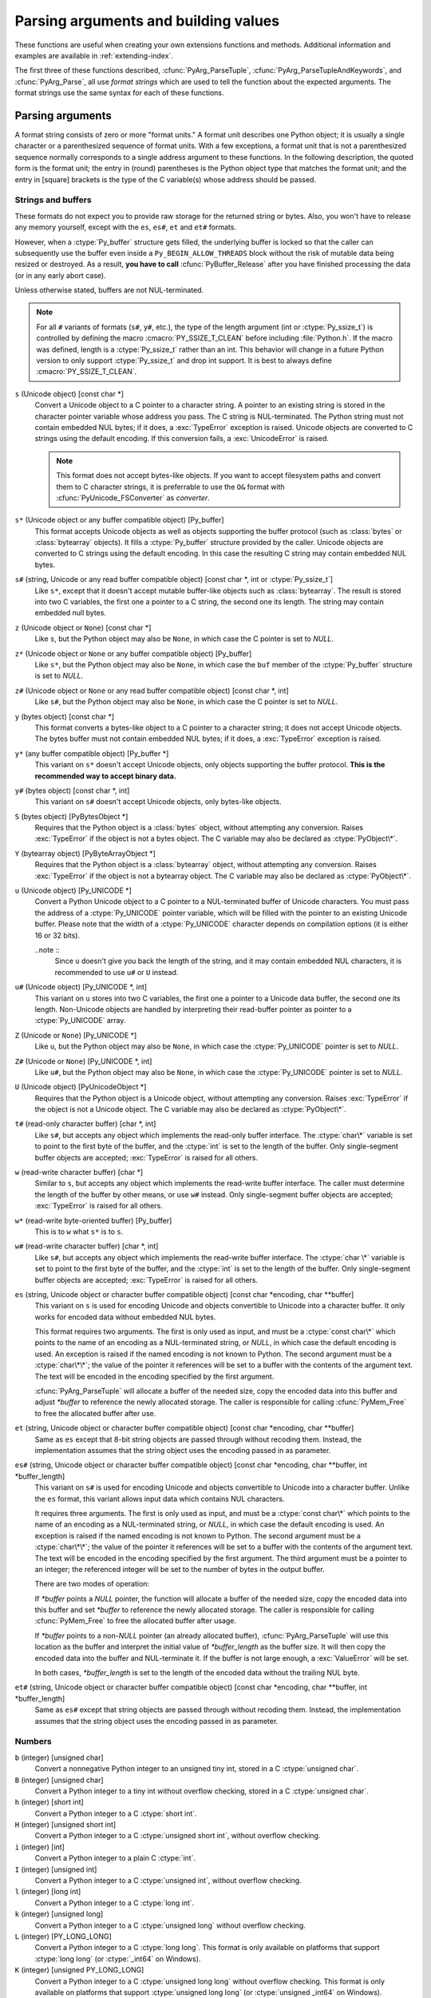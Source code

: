 .. highlightlang:: c

.. _arg-parsing:

Parsing arguments and building values
=====================================

These functions are useful when creating your own extensions functions and
methods.  Additional information and examples are available in
:ref:`extending-index`.

The first three of these functions described, :cfunc:`PyArg_ParseTuple`,
:cfunc:`PyArg_ParseTupleAndKeywords`, and :cfunc:`PyArg_Parse`, all use *format
strings* which are used to tell the function about the expected arguments.  The
format strings use the same syntax for each of these functions.

-----------------
Parsing arguments
-----------------

A format string consists of zero or more "format units."  A format unit
describes one Python object; it is usually a single character or a parenthesized
sequence of format units.  With a few exceptions, a format unit that is not a
parenthesized sequence normally corresponds to a single address argument to
these functions.  In the following description, the quoted form is the format
unit; the entry in (round) parentheses is the Python object type that matches
the format unit; and the entry in [square] brackets is the type of the C
variable(s) whose address should be passed.

Strings and buffers
-------------------

These formats do not expect you to provide raw storage for the returned string
or bytes.  Also, you won't have to release any memory yourself, except with
the ``es``, ``es#``, ``et`` and ``et#`` formats.

However, when a :ctype:`Py_buffer` structure gets filled, the underlying
buffer is locked so that the caller can subsequently use the buffer even
inside a ``Py_BEGIN_ALLOW_THREADS`` block without the risk of mutable data
being resized or destroyed.  As a result, **you have to call**
:cfunc:`PyBuffer_Release` after you have finished processing the data (or
in any early abort case).

Unless otherwise stated, buffers are not NUL-terminated.

.. note::
   For all ``#`` variants of formats (``s#``, ``y#``, etc.), the type of
   the length argument (int or :ctype:`Py_ssize_t`) is controlled by
   defining the macro :cmacro:`PY_SSIZE_T_CLEAN` before including
   :file:`Python.h`.  If the macro was defined, length is a
   :ctype:`Py_ssize_t` rather than an int.  This behavior will change
   in a future Python version to only support :ctype:`Py_ssize_t` and
   drop int support.  It is best to always define :cmacro:`PY_SSIZE_T_CLEAN`.


``s`` (Unicode object) [const char \*]
   Convert a Unicode object to a C pointer to a character string.
   A pointer to an existing string is stored in the character pointer
   variable whose address you pass.  The C string is NUL-terminated.
   The Python string must not contain embedded NUL bytes; if it does,
   a :exc:`TypeError` exception is raised. Unicode objects are converted
   to C strings using the default encoding.  If this conversion fails, a
   :exc:`UnicodeError` is raised.

   .. note::
      This format does not accept bytes-like objects.  If you want to accept
      filesystem paths and convert them to C character strings, it is
      preferrable to use the ``O&`` format with :cfunc:`PyUnicode_FSConverter`
      as *converter*.

``s*`` (Unicode object or any buffer compatible object) [Py_buffer]
   This format accepts Unicode objects as well as objects supporting the
   buffer protocol (such as :class:`bytes` or :class:`bytearray` objects).
   It fills a :ctype:`Py_buffer` structure provided by the caller.
   Unicode objects are converted to C strings using the default encoding.
   In this case the resulting C string may contain embedded NUL bytes.

``s#`` (string, Unicode or any read buffer compatible object) [const char \*, int or :ctype:`Py_ssize_t`]
   Like ``s*``, except that it doesn't accept mutable buffer-like objects
   such as :class:`bytearray`.  The result is stored into two C variables,
   the first one a pointer to a C string, the second one its length.
   The string may contain embedded null bytes.

``z`` (Unicode object or ``None``) [const char \*]
   Like ``s``, but the Python object may also be ``None``, in which case the C
   pointer is set to *NULL*.

``z*`` (Unicode object or ``None`` or any buffer compatible object) [Py_buffer]
   Like ``s*``, but the Python object may also be ``None``, in which case the
   ``buf`` member of the :ctype:`Py_buffer` structure is set to *NULL*.

``z#`` (Unicode object or ``None`` or any read buffer compatible object) [const char \*, int]
   Like ``s#``, but the Python object may also be ``None``, in which case the C
   pointer is set to *NULL*.

``y`` (bytes object) [const char \*]
   This format converts a bytes-like object to a C pointer to a character
   string; it does not accept Unicode objects.  The bytes buffer must not
   contain embedded NUL bytes; if it does, a :exc:`TypeError`
   exception is raised.

``y*`` (any buffer compatible object) [Py_buffer \*]
   This variant on ``s*`` doesn't accept Unicode objects, only objects
   supporting the buffer protocol.  **This is the recommended way to accept
   binary data.**

``y#`` (bytes object) [const char \*, int]
   This variant on ``s#`` doesn't accept Unicode objects, only bytes-like
   objects.

``S`` (bytes object) [PyBytesObject \*]
   Requires that the Python object is a :class:`bytes` object, without
   attempting any conversion.  Raises :exc:`TypeError` if the object is not
   a bytes object.  The C variable may also be declared as :ctype:`PyObject\*`.

``Y`` (bytearray object) [PyByteArrayObject \*]
   Requires that the Python object is a :class:`bytearray` object, without
   attempting any conversion.  Raises :exc:`TypeError` if the object is not
   a bytearray object.  The C variable may also be declared as :ctype:`PyObject\*`.

``u`` (Unicode object) [Py_UNICODE \*]
   Convert a Python Unicode object to a C pointer to a NUL-terminated buffer of
   Unicode characters.  You must pass the address of a :ctype:`Py_UNICODE`
   pointer variable, which will be filled with the pointer to an existing
   Unicode buffer.  Please note that the width of a :ctype:`Py_UNICODE`
   character depends on compilation options (it is either 16 or 32 bits).

   ..note ::
      Since ``u`` doesn't give you back the length of the string, and it
      may contain embedded NUL characters, it is recommended to use ``u#``
      or ``U`` instead.

``u#`` (Unicode object) [Py_UNICODE \*, int]
   This variant on ``u`` stores into two C variables, the first one a pointer to a
   Unicode data buffer, the second one its length. Non-Unicode objects are handled
   by interpreting their read-buffer pointer as pointer to a :ctype:`Py_UNICODE`
   array.

``Z`` (Unicode or ``None``) [Py_UNICODE \*]
   Like ``u``, but the Python object may also be ``None``, in which case the
   :ctype:`Py_UNICODE` pointer is set to *NULL*.

``Z#`` (Unicode or ``None``) [Py_UNICODE \*, int]
   Like ``u#``, but the Python object may also be ``None``, in which case the
   :ctype:`Py_UNICODE` pointer is set to *NULL*.

``U`` (Unicode object) [PyUnicodeObject \*]
   Requires that the Python object is a Unicode object, without attempting
   any conversion.  Raises :exc:`TypeError` if the object is not a Unicode
   object.  The C variable may also be declared as :ctype:`PyObject\*`.

``t#`` (read-only character buffer) [char \*, int]
   Like ``s#``, but accepts any object which implements the read-only buffer
   interface.  The :ctype:`char\*` variable is set to point to the first byte of
   the buffer, and the :ctype:`int` is set to the length of the buffer.  Only
   single-segment buffer objects are accepted; :exc:`TypeError` is raised for all
   others.

``w`` (read-write character buffer) [char \*]
   Similar to ``s``, but accepts any object which implements the read-write buffer
   interface.  The caller must determine the length of the buffer by other means,
   or use ``w#`` instead.  Only single-segment buffer objects are accepted;
   :exc:`TypeError` is raised for all others.

``w*`` (read-write byte-oriented buffer) [Py_buffer]
   This is to ``w`` what ``s*`` is to ``s``.

``w#`` (read-write character buffer) [char \*, int]
   Like ``s#``, but accepts any object which implements the read-write buffer
   interface.  The :ctype:`char \*` variable is set to point to the first byte
   of the buffer, and the :ctype:`int` is set to the length of the buffer.
   Only single-segment buffer objects are accepted; :exc:`TypeError` is raised
   for all others.

``es`` (string, Unicode object or character buffer compatible object) [const char \*encoding, char \*\*buffer]
   This variant on ``s`` is used for encoding Unicode and objects convertible to
   Unicode into a character buffer. It only works for encoded data without embedded
   NUL bytes.

   This format requires two arguments.  The first is only used as input, and
   must be a :ctype:`const char\*` which points to the name of an encoding as a
   NUL-terminated string, or *NULL*, in which case the default encoding is used.
   An exception is raised if the named encoding is not known to Python.  The
   second argument must be a :ctype:`char\*\*`; the value of the pointer it
   references will be set to a buffer with the contents of the argument text.
   The text will be encoded in the encoding specified by the first argument.

   :cfunc:`PyArg_ParseTuple` will allocate a buffer of the needed size, copy the
   encoded data into this buffer and adjust *\*buffer* to reference the newly
   allocated storage.  The caller is responsible for calling :cfunc:`PyMem_Free` to
   free the allocated buffer after use.

``et`` (string, Unicode object or character buffer compatible object) [const char \*encoding, char \*\*buffer]
   Same as ``es`` except that 8-bit string objects are passed through without
   recoding them.  Instead, the implementation assumes that the string object uses
   the encoding passed in as parameter.

``es#`` (string, Unicode object or character buffer compatible object) [const char \*encoding, char \*\*buffer, int \*buffer_length]
   This variant on ``s#`` is used for encoding Unicode and objects convertible to
   Unicode into a character buffer.  Unlike the ``es`` format, this variant allows
   input data which contains NUL characters.

   It requires three arguments.  The first is only used as input, and must be a
   :ctype:`const char\*` which points to the name of an encoding as a
   NUL-terminated string, or *NULL*, in which case the default encoding is used.
   An exception is raised if the named encoding is not known to Python.  The
   second argument must be a :ctype:`char\*\*`; the value of the pointer it
   references will be set to a buffer with the contents of the argument text.
   The text will be encoded in the encoding specified by the first argument.
   The third argument must be a pointer to an integer; the referenced integer
   will be set to the number of bytes in the output buffer.

   There are two modes of operation:

   If *\*buffer* points a *NULL* pointer, the function will allocate a buffer of
   the needed size, copy the encoded data into this buffer and set *\*buffer* to
   reference the newly allocated storage.  The caller is responsible for calling
   :cfunc:`PyMem_Free` to free the allocated buffer after usage.

   If *\*buffer* points to a non-*NULL* pointer (an already allocated buffer),
   :cfunc:`PyArg_ParseTuple` will use this location as the buffer and interpret the
   initial value of *\*buffer_length* as the buffer size.  It will then copy the
   encoded data into the buffer and NUL-terminate it.  If the buffer is not large
   enough, a :exc:`ValueError` will be set.

   In both cases, *\*buffer_length* is set to the length of the encoded data
   without the trailing NUL byte.

``et#`` (string, Unicode object or character buffer compatible object) [const char \*encoding, char \*\*buffer, int \*buffer_length]
   Same as ``es#`` except that string objects are passed through without recoding
   them. Instead, the implementation assumes that the string object uses the
   encoding passed in as parameter.

Numbers
-------

``b`` (integer) [unsigned char]
   Convert a nonnegative Python integer to an unsigned tiny int, stored in a C
   :ctype:`unsigned char`.

``B`` (integer) [unsigned char]
   Convert a Python integer to a tiny int without overflow checking, stored in a C
   :ctype:`unsigned char`.

``h`` (integer) [short int]
   Convert a Python integer to a C :ctype:`short int`.

``H`` (integer) [unsigned short int]
   Convert a Python integer to a C :ctype:`unsigned short int`, without overflow
   checking.

``i`` (integer) [int]
   Convert a Python integer to a plain C :ctype:`int`.

``I`` (integer) [unsigned int]
   Convert a Python integer to a C :ctype:`unsigned int`, without overflow
   checking.

``l`` (integer) [long int]
   Convert a Python integer to a C :ctype:`long int`.

``k`` (integer) [unsigned long]
   Convert a Python integer to a C :ctype:`unsigned long` without
   overflow checking.

``L`` (integer) [PY_LONG_LONG]
   Convert a Python integer to a C :ctype:`long long`.  This format is only
   available on platforms that support :ctype:`long long` (or :ctype:`_int64` on
   Windows).

``K`` (integer) [unsigned PY_LONG_LONG]
   Convert a Python integer to a C :ctype:`unsigned long long`
   without overflow checking.  This format is only available on platforms that
   support :ctype:`unsigned long long` (or :ctype:`unsigned _int64` on Windows).

``n`` (integer) [Py_ssize_t]
   Convert a Python integer to a C :ctype:`Py_ssize_t`.

``c`` (bytes object of length 1) [char]
   Convert a Python byte, represented as a :class:`bytes` object of length 1,
   to a C :ctype:`char`.

``C`` (Unicode object of length 1) [int]
   Convert a Python character, represented as a :class:`str`: object of
   length 1, to a C :ctype:`int`.

``f`` (float) [float]
   Convert a Python floating point number to a C :ctype:`float`.

``d`` (float) [double]
   Convert a Python floating point number to a C :ctype:`double`.

``D`` (complex) [Py_complex]
   Convert a Python complex number to a C :ctype:`Py_complex` structure.

Other objects
-------------

``O`` (object) [PyObject \*]
   Store a Python object (without any conversion) in a C object pointer.  The C
   program thus receives the actual object that was passed.  The object's reference
   count is not increased.  The pointer stored is not *NULL*.

``O!`` (object) [*typeobject*, PyObject \*]
   Store a Python object in a C object pointer.  This is similar to ``O``, but
   takes two C arguments: the first is the address of a Python type object, the
   second is the address of the C variable (of type :ctype:`PyObject\*`) into which
   the object pointer is stored.  If the Python object does not have the required
   type, :exc:`TypeError` is raised.

``O&`` (object) [*converter*, *anything*]
   Convert a Python object to a C variable through a *converter* function.  This
   takes two arguments: the first is a function, the second is the address of a C
   variable (of arbitrary type), converted to :ctype:`void \*`.  The *converter*
   function in turn is called as follows::

      status = converter(object, address);

   where *object* is the Python object to be converted and *address* is the
   :ctype:`void\*` argument that was passed to the :cfunc:`PyArg_Parse\*` function.
   The returned *status* should be ``1`` for a successful conversion and ``0`` if
   the conversion has failed.  When the conversion fails, the *converter* function
   should raise an exception and leave the content of *address* unmodified.

   If the *converter* returns Py_CLEANUP_SUPPORTED, it may get called a second time
   if the argument parsing eventually fails, giving the converter a chance to release
   any memory that it had already allocated. In this second call, the *object* parameter
   will be NULL; *address* will have the same value as in the original call.

   .. versionchanged:: 3.1
      Py_CLEANUP_SUPPORTED was added.

``(items)`` (tuple) [*matching-items*]
   The object must be a Python sequence whose length is the number of format units
   in *items*.  The C arguments must correspond to the individual format units in
   *items*.  Format units for sequences may be nested.

It is possible to pass "long" integers (integers whose value exceeds the
platform's :const:`LONG_MAX`) however no proper range checking is done --- the
most significant bits are silently truncated when the receiving field is too
small to receive the value (actually, the semantics are inherited from downcasts
in C --- your mileage may vary).

A few other characters have a meaning in a format string.  These may not occur
inside nested parentheses.  They are:

``|``
   Indicates that the remaining arguments in the Python argument list are optional.
   The C variables corresponding to optional arguments should be initialized to
   their default value --- when an optional argument is not specified,
   :cfunc:`PyArg_ParseTuple` does not touch the contents of the corresponding C
   variable(s).

``:``
   The list of format units ends here; the string after the colon is used as the
   function name in error messages (the "associated value" of the exception that
   :cfunc:`PyArg_ParseTuple` raises).

``;``
   The list of format units ends here; the string after the semicolon is used as
   the error message *instead* of the default error message.  ``:`` and ``;``
   mutually exclude each other.

Note that any Python object references which are provided to the caller are
*borrowed* references; do not decrement their reference count!

Additional arguments passed to these functions must be addresses of variables
whose type is determined by the format string; these are used to store values
from the input tuple.  There are a few cases, as described in the list of format
units above, where these parameters are used as input values; they should match
what is specified for the corresponding format unit in that case.

For the conversion to succeed, the *arg* object must match the format
and the format must be exhausted.  On success, the
:cfunc:`PyArg_Parse\*` functions return true, otherwise they return
false and raise an appropriate exception. When the
:cfunc:`PyArg_Parse\*` functions fail due to conversion failure in one
of the format units, the variables at the addresses corresponding to that
and the following format units are left untouched.

API Functions
-------------

.. cfunction:: int PyArg_ParseTuple(PyObject *args, const char *format, ...)

   Parse the parameters of a function that takes only positional parameters into
   local variables.  Returns true on success; on failure, it returns false and
   raises the appropriate exception.


.. cfunction:: int PyArg_VaParse(PyObject *args, const char *format, va_list vargs)

   Identical to :cfunc:`PyArg_ParseTuple`, except that it accepts a va_list rather
   than a variable number of arguments.


.. cfunction:: int PyArg_ParseTupleAndKeywords(PyObject *args, PyObject *kw, const char *format, char *keywords[], ...)

   Parse the parameters of a function that takes both positional and keyword
   parameters into local variables.  Returns true on success; on failure, it
   returns false and raises the appropriate exception.


.. cfunction:: int PyArg_VaParseTupleAndKeywords(PyObject *args, PyObject *kw, const char *format, char *keywords[], va_list vargs)

   Identical to :cfunc:`PyArg_ParseTupleAndKeywords`, except that it accepts a
   va_list rather than a variable number of arguments.


.. cfunction:: int PyArg_ValidateKeywordArguments(PyObject *)

   Ensure that the keys in the keywords argument dictionary are strings.  This
   is only needed if :cfunc:`PyArg_ParseTupleAndKeywords` is not used, since the
   latter already does this check.

   .. versionadded:: 3.2


.. XXX deprecated, will be removed
.. cfunction:: int PyArg_Parse(PyObject *args, const char *format, ...)

   Function used to deconstruct the argument lists of "old-style" functions ---
   these are functions which use the :const:`METH_OLDARGS` parameter parsing
   method.  This is not recommended for use in parameter parsing in new code, and
   most code in the standard interpreter has been modified to no longer use this
   for that purpose.  It does remain a convenient way to decompose other tuples,
   however, and may continue to be used for that purpose.


.. cfunction:: int PyArg_UnpackTuple(PyObject *args, const char *name, Py_ssize_t min, Py_ssize_t max, ...)

   A simpler form of parameter retrieval which does not use a format string to
   specify the types of the arguments.  Functions which use this method to retrieve
   their parameters should be declared as :const:`METH_VARARGS` in function or
   method tables.  The tuple containing the actual parameters should be passed as
   *args*; it must actually be a tuple.  The length of the tuple must be at least
   *min* and no more than *max*; *min* and *max* may be equal.  Additional
   arguments must be passed to the function, each of which should be a pointer to a
   :ctype:`PyObject\*` variable; these will be filled in with the values from
   *args*; they will contain borrowed references.  The variables which correspond
   to optional parameters not given by *args* will not be filled in; these should
   be initialized by the caller. This function returns true on success and false if
   *args* is not a tuple or contains the wrong number of elements; an exception
   will be set if there was a failure.

   This is an example of the use of this function, taken from the sources for the
   :mod:`_weakref` helper module for weak references::

      static PyObject *
      weakref_ref(PyObject *self, PyObject *args)
      {
          PyObject *object;
          PyObject *callback = NULL;
          PyObject *result = NULL;

          if (PyArg_UnpackTuple(args, "ref", 1, 2, &object, &callback)) {
              result = PyWeakref_NewRef(object, callback);
          }
          return result;
      }

   The call to :cfunc:`PyArg_UnpackTuple` in this example is entirely equivalent to
   this call to :cfunc:`PyArg_ParseTuple`::

      PyArg_ParseTuple(args, "O|O:ref", &object, &callback)


---------------
Building values
---------------

.. cfunction:: PyObject* Py_BuildValue(const char *format, ...)

   Create a new value based on a format string similar to those accepted by the
   :cfunc:`PyArg_Parse\*` family of functions and a sequence of values.  Returns
   the value or *NULL* in the case of an error; an exception will be raised if
   *NULL* is returned.

   :cfunc:`Py_BuildValue` does not always build a tuple.  It builds a tuple only if
   its format string contains two or more format units.  If the format string is
   empty, it returns ``None``; if it contains exactly one format unit, it returns
   whatever object is described by that format unit.  To force it to return a tuple
   of size 0 or one, parenthesize the format string.

   When memory buffers are passed as parameters to supply data to build objects, as
   for the ``s`` and ``s#`` formats, the required data is copied.  Buffers provided
   by the caller are never referenced by the objects created by
   :cfunc:`Py_BuildValue`.  In other words, if your code invokes :cfunc:`malloc`
   and passes the allocated memory to :cfunc:`Py_BuildValue`, your code is
   responsible for calling :cfunc:`free` for that memory once
   :cfunc:`Py_BuildValue` returns.

   In the following description, the quoted form is the format unit; the entry in
   (round) parentheses is the Python object type that the format unit will return;
   and the entry in [square] brackets is the type of the C value(s) to be passed.

   The characters space, tab, colon and comma are ignored in format strings (but
   not within format units such as ``s#``).  This can be used to make long format
   strings a tad more readable.

   ``s`` (string) [char \*]
      Convert a null-terminated C string to a Python object.  If the C string pointer
      is *NULL*, ``None`` is used.

   ``s#`` (string) [char \*, int]
      Convert a C string and its length to a Python object.  If the C string pointer
      is *NULL*, the length is ignored and ``None`` is returned.

   ``y`` (bytes) [char \*]
      This converts a C string to a Python :func:`bytes` object.  If the C
      string pointer is *NULL*, ``None`` is returned.

   ``y#`` (bytes) [char \*, int]
      This converts a C string and its lengths to a Python object.  If the C
      string pointer is *NULL*, ``None`` is returned.

   ``z`` (string or ``None``) [char \*]
      Same as ``s``.

   ``z#`` (string or ``None``) [char \*, int]
      Same as ``s#``.

   ``u`` (Unicode string) [Py_UNICODE \*]
      Convert a null-terminated buffer of Unicode (UCS-2 or UCS-4) data to a Python
      Unicode object.  If the Unicode buffer pointer is *NULL*, ``None`` is returned.

   ``u#`` (Unicode string) [Py_UNICODE \*, int]
      Convert a Unicode (UCS-2 or UCS-4) data buffer and its length to a Python
      Unicode object.   If the Unicode buffer pointer is *NULL*, the length is ignored
      and ``None`` is returned.

   ``U`` (string) [char \*]
      Same as ``s``.

   ``U#`` (string) [char \*, int]
      Same as ``s#``.

   ``i`` (integer) [int]
      Convert a plain C :ctype:`int` to a Python integer object.

   ``b`` (integer) [char]
      Convert a plain C :ctype:`char` to a Python integer object.

   ``h`` (integer) [short int]
      Convert a plain C :ctype:`short int` to a Python integer object.

   ``l`` (integer) [long int]
      Convert a C :ctype:`long int` to a Python integer object.

   ``B`` (integer) [unsigned char]
      Convert a C :ctype:`unsigned char` to a Python integer object.

   ``H`` (integer) [unsigned short int]
      Convert a C :ctype:`unsigned short int` to a Python integer object.

   ``I`` (integer) [unsigned int]
      Convert a C :ctype:`unsigned int` to a Python integer object.

   ``k`` (integer) [unsigned long]
      Convert a C :ctype:`unsigned long` to a Python integer object.

   ``L`` (long) [PY_LONG_LONG]
      Convert a C :ctype:`long long` to a Python integer object. Only available
      on platforms that support :ctype:`long long`.

   ``K`` (long) [unsigned PY_LONG_LONG]
      Convert a C :ctype:`unsigned long long` to a Python integer object. Only
      available on platforms that support :ctype:`unsigned long long`.

   ``n`` (int) [Py_ssize_t]
      Convert a C :ctype:`Py_ssize_t` to a Python integer.

   ``c`` (string of length 1) [char]
      Convert a C :ctype:`int` representing a byte to a Python byte string of
      length 1.

   ``C`` (string of length 1) [int]
      Convert a C :ctype:`int` representing a character to Python unicode
      string of length 1.

   ``d`` (float) [double]
      Convert a C :ctype:`double` to a Python floating point number.

   ``f`` (float) [float]
      Same as ``d``.

   ``D`` (complex) [Py_complex \*]
      Convert a C :ctype:`Py_complex` structure to a Python complex number.

   ``O`` (object) [PyObject \*]
      Pass a Python object untouched (except for its reference count, which is
      incremented by one).  If the object passed in is a *NULL* pointer, it is assumed
      that this was caused because the call producing the argument found an error and
      set an exception. Therefore, :cfunc:`Py_BuildValue` will return *NULL* but won't
      raise an exception.  If no exception has been raised yet, :exc:`SystemError` is
      set.

   ``S`` (object) [PyObject \*]
      Same as ``O``.

   ``N`` (object) [PyObject \*]
      Same as ``O``, except it doesn't increment the reference count on the object.
      Useful when the object is created by a call to an object constructor in the
      argument list.

   ``O&`` (object) [*converter*, *anything*]
      Convert *anything* to a Python object through a *converter* function.  The
      function is called with *anything* (which should be compatible with :ctype:`void
      \*`) as its argument and should return a "new" Python object, or *NULL* if an
      error occurred.

   ``(items)`` (tuple) [*matching-items*]
      Convert a sequence of C values to a Python tuple with the same number of items.

   ``[items]`` (list) [*matching-items*]
      Convert a sequence of C values to a Python list with the same number of items.

   ``{items}`` (dictionary) [*matching-items*]
      Convert a sequence of C values to a Python dictionary.  Each pair of consecutive
      C values adds one item to the dictionary, serving as key and value,
      respectively.

   If there is an error in the format string, the :exc:`SystemError` exception is
   set and *NULL* returned.

.. cfunction:: PyObject* Py_VaBuildValue(const char *format, va_list vargs)

   Identical to :cfunc:`Py_BuildValue`, except that it accepts a va_list
   rather than a variable number of arguments.
